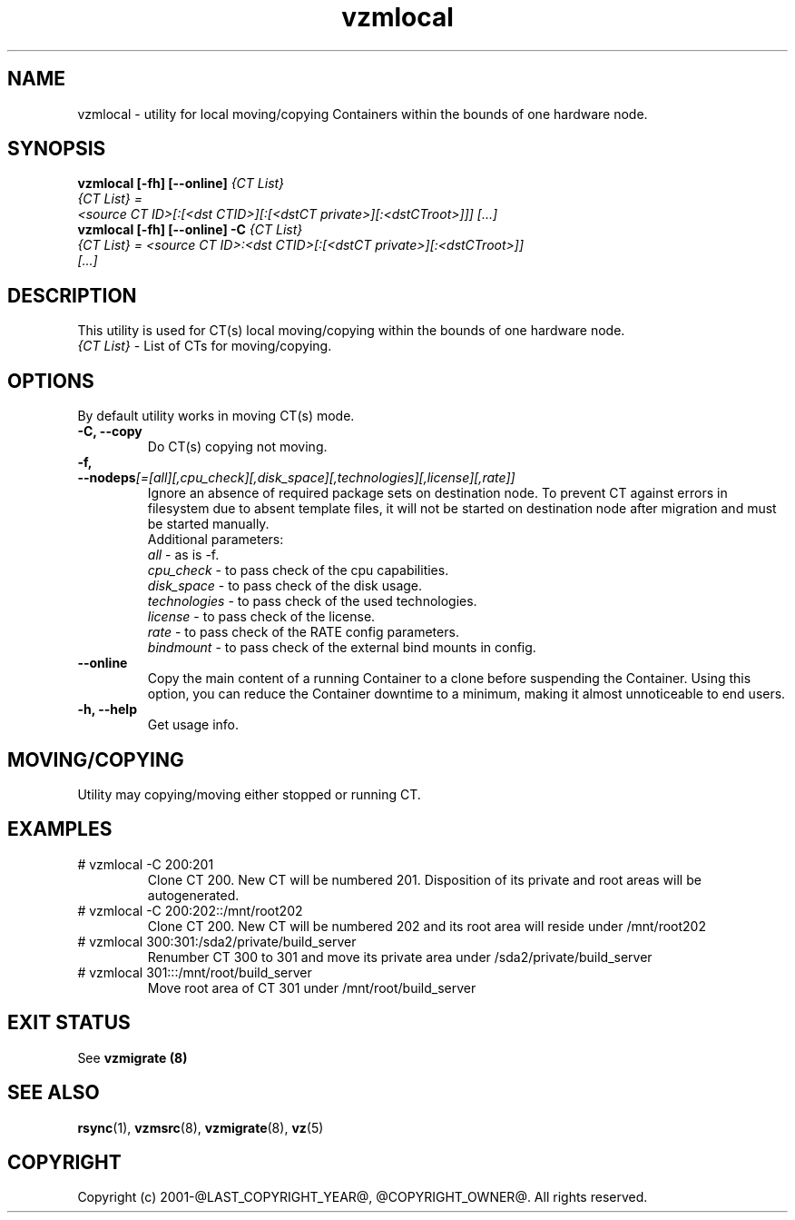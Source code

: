 .TH vzmlocal 8 "October 2009" "@PRODUCT_NAME_LONG@"

.SH NAME
vzmlocal - utility for local moving/copying Containers
within the bounds of one hardware node.

.SH SYNOPSIS
.TP
.B vzmlocal [-fh] [--online] \fI{CT\ List}\fP
.TP
\fI{CT\ List} = <source\ CT\ ID>[:[<dst\ CTID>][:[<dstCT\ private>][:<dstCT\
root>]]] [...]\fP
.TP
.B vzmlocal [-fh] [--online] -C \fI{CT\ List}\fP
.TP
\fI{CT\ List} = <source\ CT\ ID>:<dst\ CTID>[:[<dstCT\ private>][:<dstCT\
root>]] [...]\fP

.SH DESCRIPTION
This utility is used for CT(s) local moving/copying within the bounds
of one hardware node.
.TP
\fI{CT\ List}\fP - List of CTs for moving/copying.

.SH OPTIONS
By default utility works in moving CT(s) mode.
.TP
\fB\-C, --copy\fP
Do CT(s) copying not moving.

.TP
\fB\-f, --nodeps\fR\fI[=[all][,cpu_check][,disk_space][,technologies][,license][,rate]]\fP
Ignore an absence of required package sets on destination node.
To prevent CT against errors in filesystem due to absent template
files, it will not be started on destination node after migration and
must be started manually.
.br
Additional parameters:
.br
\fIall\fR - as is -f.
.br
\fIcpu_check\fR - to pass check of the cpu capabilities.
.br
\fIdisk_space\fR - to pass check of the disk usage.
.br
\fItechnologies\fR - to pass check of the used technologies.
.br
\fIlicense\fR - to pass check of the license.
.br
\fIrate\fR - to pass check of the RATE config parameters.
.br
\fIbindmount\fR - to pass check of the external bind mounts in config.

.TP
\fB\--online\fP
Copy the main content of a running Container to a clone before suspending the Container.
Using this option, you can reduce the Container downtime to a minimum,
making it almost unnoticeable to end users.

.TP
\fB\-h, --help\fP
Get usage info.

.SH MOVING/COPYING
Utility may copying/moving either stopped or running CT.

.SH EXAMPLES
.TP
# vzmlocal -C 200:201
Clone CT 200.  New CT will be numbered 201.  Disposition of its private and root areas will be autogenerated.

.TP
# vzmlocal -C 200:202::/mnt/root202
Clone CT 200.  New CT will be numbered 202 and its root area will reside under /mnt/root202

.TP
# vzmlocal 300:301:/sda2/private/build_server
Renumber CT 300 to 301 and move its private area under /sda2/private/build_server

.TP
# vzmlocal 301:::/mnt/root/build_server
Move root area of CT 301 under /mnt/root/build_server

.SH EXIT STATUS
See \fBvzmigrate (8)\fP

.SH SEE ALSO
.BR rsync (1),
.BR vzmsrc (8),
.BR vzmigrate (8),
.BR vz (5)

.SH COPYRIGHT
Copyright (c) 2001-@LAST_COPYRIGHT_YEAR@, @COPYRIGHT_OWNER@. All rights reserved.
